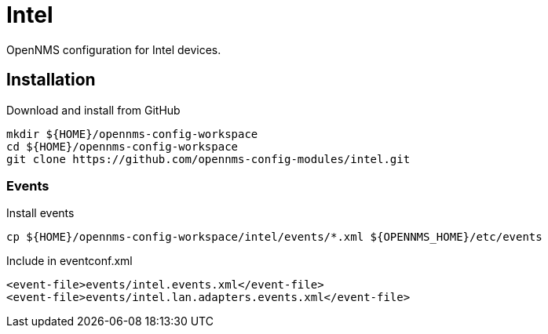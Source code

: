= Intel

OpenNMS configuration for Intel devices.

== Installation

.Download and install from GitHub
[source, bash]
----
mkdir ${HOME}/opennms-config-workspace
cd ${HOME}/opennms-config-workspace
git clone https://github.com/opennms-config-modules/intel.git
----

=== Events

.Install events
[source, bash]
----
cp ${HOME}/opennms-config-workspace/intel/events/*.xml ${OPENNMS_HOME}/etc/events
----

.Include in eventconf.xml
[source, xml]
----
<event-file>events/intel.events.xml</event-file>
<event-file>events/intel.lan.adapters.events.xml</event-file>
----
